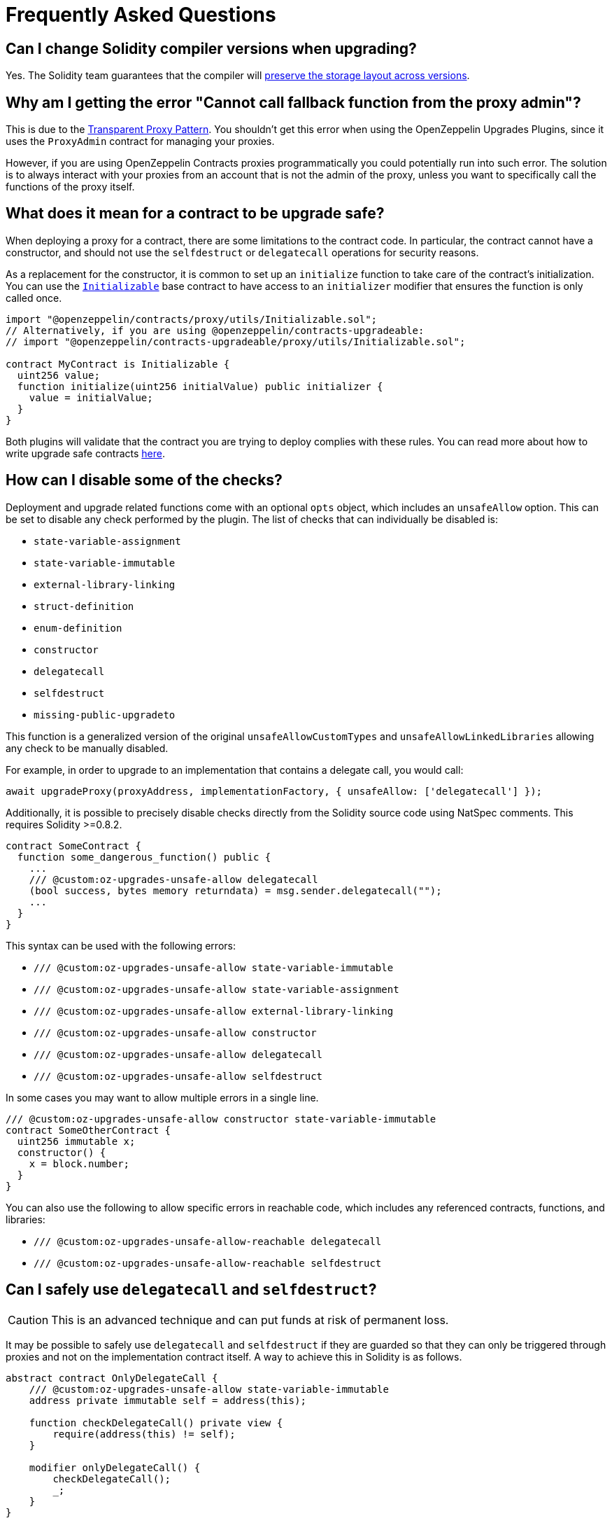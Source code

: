 [[frequently-asked-questions]]
= Frequently Asked Questions

[[is-it-safe-to-upgrade-a-contract-compiled-with-a-version-of-solidity-to-another-compiled-with-a-different-version]]
== Can I change Solidity compiler versions when upgrading?

Yes. The Solidity team guarantees that the compiler will https://twitter.com/ethchris/status/1073692785176444928[preserve the storage layout across versions].

[[why-am-i-getting-the-error-cannot-call-fallback-function-from-the-proxy-admin]]
== Why am I getting the error "Cannot call fallback function from the proxy admin"?

This is due to the xref:proxies.adoc#transparent-proxies-and-function-clashes[Transparent Proxy Pattern]. You shouldn't get this error when using the OpenZeppelin Upgrades Plugins, since it uses the `ProxyAdmin` contract for managing your proxies.

However, if you are using OpenZeppelin Contracts proxies programmatically you could potentially run into such error. The solution is to always interact with your proxies from an account that is not the admin of the proxy, unless you want to specifically call the functions of the proxy itself.

[[what-does-it-mean-for-a-contract-to-be-upgrade-safe]]
== What does it mean for a contract to be upgrade safe?

When deploying a proxy for a contract, there are some limitations to the contract code. In particular, the contract cannot have a constructor, and should not use the `selfdestruct` or `delegatecall` operations for security reasons.

As a replacement for the constructor, it is common to set up an `initialize` function to take care of the contract's initialization. You can use the xref:writing-upgradeable.adoc#initializers[`Initializable`] base contract to have access to an `initializer` modifier that ensures the function is only called once.

[source,solidity]
----
import "@openzeppelin/contracts/proxy/utils/Initializable.sol";
// Alternatively, if you are using @openzeppelin/contracts-upgradeable:
// import "@openzeppelin/contracts-upgradeable/proxy/utils/Initializable.sol";

contract MyContract is Initializable {
  uint256 value;
  function initialize(uint256 initialValue) public initializer {
    value = initialValue;
  }
}
----

Both plugins will validate that the contract you are trying to deploy complies with these rules. You can read more about how to write upgrade safe contracts xref:upgrades::writing-upgradeable.adoc[here].

[[how-can-i-disable-checks]]
== How can I disable some of the checks?

Deployment and upgrade related functions come with an optional `opts` object, which includes an `unsafeAllow` option. This can be set to disable any check performed by the plugin. The list of checks that can individually be disabled is:

  * `state-variable-assignment`
  * `state-variable-immutable`
  * `external-library-linking`
  * `struct-definition`
  * `enum-definition`
  * `constructor`
  * `delegatecall`
  * `selfdestruct`
  * `missing-public-upgradeto`

This function is a generalized version of the original `unsafeAllowCustomTypes` and `unsafeAllowLinkedLibraries` allowing any check to be manually disabled.

For example, in order to upgrade to an implementation that contains a delegate call, you would call:

[source,ts]
----
await upgradeProxy(proxyAddress, implementationFactory, { unsafeAllow: ['delegatecall'] });
----

Additionally, it is possible to precisely disable checks directly from the Solidity source code using NatSpec comments. This requires Solidity >=0.8.2.

[source,solidity]
----
contract SomeContract {
  function some_dangerous_function() public {
    ...
    /// @custom:oz-upgrades-unsafe-allow delegatecall
    (bool success, bytes memory returndata) = msg.sender.delegatecall("");
    ...
  }
}
----

This syntax can be used with the following errors:

  * `/// @custom:oz-upgrades-unsafe-allow state-variable-immutable`
  * `/// @custom:oz-upgrades-unsafe-allow state-variable-assignment`
  * `/// @custom:oz-upgrades-unsafe-allow external-library-linking`
  * `/// @custom:oz-upgrades-unsafe-allow constructor`
  * `/// @custom:oz-upgrades-unsafe-allow delegatecall`
  * `/// @custom:oz-upgrades-unsafe-allow selfdestruct`

In some cases you may want to allow multiple errors in a single line.

[source,solidity]
----
/// @custom:oz-upgrades-unsafe-allow constructor state-variable-immutable
contract SomeOtherContract {
  uint256 immutable x;
  constructor() {
    x = block.number;
  }
}
----

You can also use the following to allow specific errors in reachable code, which includes any referenced contracts, functions, and libraries:

  * `/// @custom:oz-upgrades-unsafe-allow-reachable delegatecall`
  * `/// @custom:oz-upgrades-unsafe-allow-reachable selfdestruct`

[[delegatecall-selfdestruct]]
== Can I safely use `delegatecall` and `selfdestruct`?

CAUTION: This is an advanced technique and can put funds at risk of permanent loss.

It may be possible to safely use `delegatecall` and `selfdestruct` if they are guarded so that they can only be triggered through proxies and not on the implementation contract itself. A way to achieve this in Solidity is as follows.

[source,solidity]
----
abstract contract OnlyDelegateCall {
    /// @custom:oz-upgrades-unsafe-allow state-variable-immutable
    address private immutable self = address(this);

    function checkDelegateCall() private view {
        require(address(this) != self);
    }

    modifier onlyDelegateCall() {
        checkDelegateCall();
        _;
    }
}
----

[source,solidity]
----
contract UsesUnsafeOperations is OnlyDelegateCall {
    /// @custom:oz-upgrades-unsafe-allow selfdestruct
    function destroyProxy() onlyDelegateCall {
        selfdestruct(msg.sender);
    }
}
----

[[what-does-it-mean-for-an-implementation-to-be-compatible]]
== What does it mean for an implementation to be compatible?

When upgrading a proxy from one implementation to another, the _storage layout_ of both implementations must be compatible. This means that, even though you can completely change the code of the implementation, you cannot modify the existing contract state variables. The only operation allowed is to append new state variables after the ones already declared.

Both plugins will validate that the new implementation contract is compatible with the previous one.

You can read more about how to make storage-compatible changes to an implementation contract xref:upgrades::writing-upgradeable.adoc#modifying-your-contracts.adoc[here].

[[what-is-a-proxy-admin]]
== What is a proxy admin?

A `ProxyAdmin` is a contract that acts as the owner of a transparent proxy. Each `ProxyAdmin` is owned by the deployer address, or by the `initialOwner` address when deploying a transparent proxy from OpenZeppelin Contracts 5.0 or above. You can transfer ownership of a proxy admin by calling xref:contracts:api:access.adoc#Ownable-transferOwnership-address-[`transferOwnership`].

[[what-is-an-implementation-contract]]
== What is an implementation contract?

Upgradeable deployments require at least two contracts: a proxy and an implementation. The proxy contract is the instance you and your users will interact with, and the implementation is the contract that holds the code. If you call `deployProxy` several times for the same implementation contract, several proxies will be deployed, but only one implementation contract will be used.

When you upgrade a proxy to a new version, a new implementation contract is deployed if needed, and the proxy is set to use the new implementation contract. You can read more about the proxy upgrade pattern xref:upgrades::proxies.adoc[here].

[[what-is-a-proxy]]
== What is a proxy?

A proxy is a contract that delegates all of its calls to a second contract, named an implementation contract. All state and funds are held in the proxy, but the code actually executed is that of the implementation. A proxy can be _upgraded_ by its admin to use a different implementation contract.

You can read more about the proxy upgrade pattern xref:upgrades::proxies.adoc[here].

[[why-cant-i-use-immutable-variables]]
== Why can't I use `immutable` variables?

Solidity 0.6.5 https://github.com/ethereum/solidity/releases/tag/v0.6.5[introduced the `immutable` keyword] to declare a variable that can be assigned only once during construction and can be read only after construction. It does so by calculating its value during contract creation and storing its value directly into the bytecode.

Notice that this behavior is incompatible with the way upgradeable contracts work for two reasons:

1. Upgradeable contracts have no constructors but initializers, therefore they can't handle immutable variables.
2. Since the immutable variable value is stored in the bytecode its value would be shared among all proxies pointing to a given contract instead of each proxy's storage.

NOTE: In some cases immutable variables are upgrade safe. The plugins cannot currently detect these cases automatically so they will point it out as an error anyway. You can manually disable the check using the option `unsafeAllow: ['state-variable-immutable']`, or in Solidity >=0.8.2 placing the comment `/// @custom:oz-upgrades-unsafe-allow state-variable-immutable` before the variable declaration.

[[why-cant-i-use-external-libraries]]
== Why can't I use external libraries?

At the moment, the plugins only have partial support for upgradeable contracts linked to external libraries. This is because it's not known at compile time what implementation is going to be linked, thus making it very difficult to guarantee the safety of the upgrade operation.

There are plans to add this functionality in the near future with certain constraints that make the issue easier to address like assuming that the external library's source code is either present in the codebase or that it's been deployed and mined so it can be fetched from the blockchain for analysis.

In the meantime, you can deploy upgradeable contracts linked to external libraries by setting the `unsafeAllowLinkedLibraries` flag to true in the `deployProxy` or `upgradeProxy` calls, or including `'external-library-linking'` in the `unsafeAllow` array. Keep in mind the plugins will not verify that the linked libraries are upgrade safe. This has to be done manually for now until the full support for external libraries is implemented.

You can follow or contribute to https://github.com/OpenZeppelin/openzeppelin-upgrades/issues/52[this issue in GitHub].

[[why-public-upgradeto]]
== Why do I need a public `upgradeTo` or `upgradeToAndCall` function?

When using UUPS proxies (through the `kind: 'uups'` option), the implementation contract must include one or both of the public functions `upgradeTo(address newImplementation)` or `upgradeToAndCall(address newImplementation, bytes memory data)`. This is because in the UUPS pattern the proxy does not contain an upgrading function itself, and the entire upgradeability mechanism lives on the implementation side. Thus, on every deploy and upgrade we have to make sure to include it, otherwise we may permanently disable the upgradeability of the contract.

The recommended way to include one or both of these functions is by inheriting the `UUPSUpgradeable` contract provided in OpenZeppelin Contracts, as shown below. This contract adds the required function(s), but also contains a built-in mechanism that will check on-chain, at the time of an upgrade, that the new implementation proposed also inherits `UUPSUpgradeable` or implements the same interface. In this way, when using the Upgrades Plugins there are two layers of mitigations to prevent accidentally disabling upgradeability: an off-chain check by the plugins, and an on-chain fallback in the contract itself.

```solidity
import "@openzeppelin/contracts-upgradeable/proxy/utils/UUPSUpgradeable.sol";

contract MyContract is Initializable, ..., UUPSUpgradeable {
    ...
}
```

Read more about the differences with the Transparent Proxy Pattern in xref:contracts:api:proxy.adoc#transparent-vs-uups[Transparent vs UUPS].

[[why-cant-i-use-custom-types]]
== Can I use custom types like structs and enums?

Past versions of the plugins did not support upgradeable contracts that used custom types like structs or enums in their code or linked libraries. This is no longer the case for current versions of the plugins, and structs and enums will be automatically checked for compatibility when upgrading a contract.

Some users who have already deployed proxies with structs and/or enums and who need to upgrade those proxies may need to use the override flag `unsafeAllowCustomTypes` for their next upgrade, after which it will no longer be necessary. If the project contains the source code for the implementation currently in use by the proxy, the plugin will attempt to recover the metadata that it needs before the upgrade, falling back to the override flag if this is not possible.

[[why-do-i-have-to-recompile-all-contracts-for-truffle]]
== Why do I have to recompile all contracts for Truffle?

Truffle artifacts (the JSON files in `build/contracts`) contain the AST (abstract syntax tree) for each of your contracts. Our plugin uses this information to validate that your contracts are <<what-does-it-mean-for-a-contract-to-be-upgrade-safe, upgrade safe>>.

Truffle sometimes partially recompiles only the contracts that have changed. We will ask you to trigger a full recompilation either using `truffle compile --all` or deleting the `build/contracts` directory when this happens. The technical reason is that since Solidity does not produce deterministic ASTs, the plugins are unable to resolve references correctly if they are not from the same compiler run.

[[how-to-rename]]
== How can I rename a variable, or change its type?

Renaming a variable is disallowed by default because there is a chance that a renaming is actually an accidental reordering. For example, if variables `uint a; uint b;` are upgraded to `uint b; uint a;`, if renaming was simply allowed this would not be seen as a mistake, but it could have been an accident, especially when multiple inheritance is involved.

It is possible to disable this check by passing the option `unsafeAllowRenames: true`. A more granular approach is to use a docstring comment `/// @custom:oz-renamed-from <previous name>` right above the variable that is being renamed, for example:

```
contract V1 {
    uint x;
}
contract V2 {
    /// @custom:oz-renamed-from x
    uint y;
}
```

Changing the type of a variable is not allowed either, even in cases where the types have the same size and alignment, for the similar reason explained above. As long as we can guarantee that the rest of the layout is not affected by this type change, it is also possible to override this check by placing a docstring comment `/// @custom:oz-retyped-from <previous type>`.

```
contract V1 {
    bool x;
}
contract V2 {
    /// @custom:oz-retyped-from bool
    uint8 x;
}
```

Docstring comments don't yet work for struct members, due to a current Solidity limitation.
